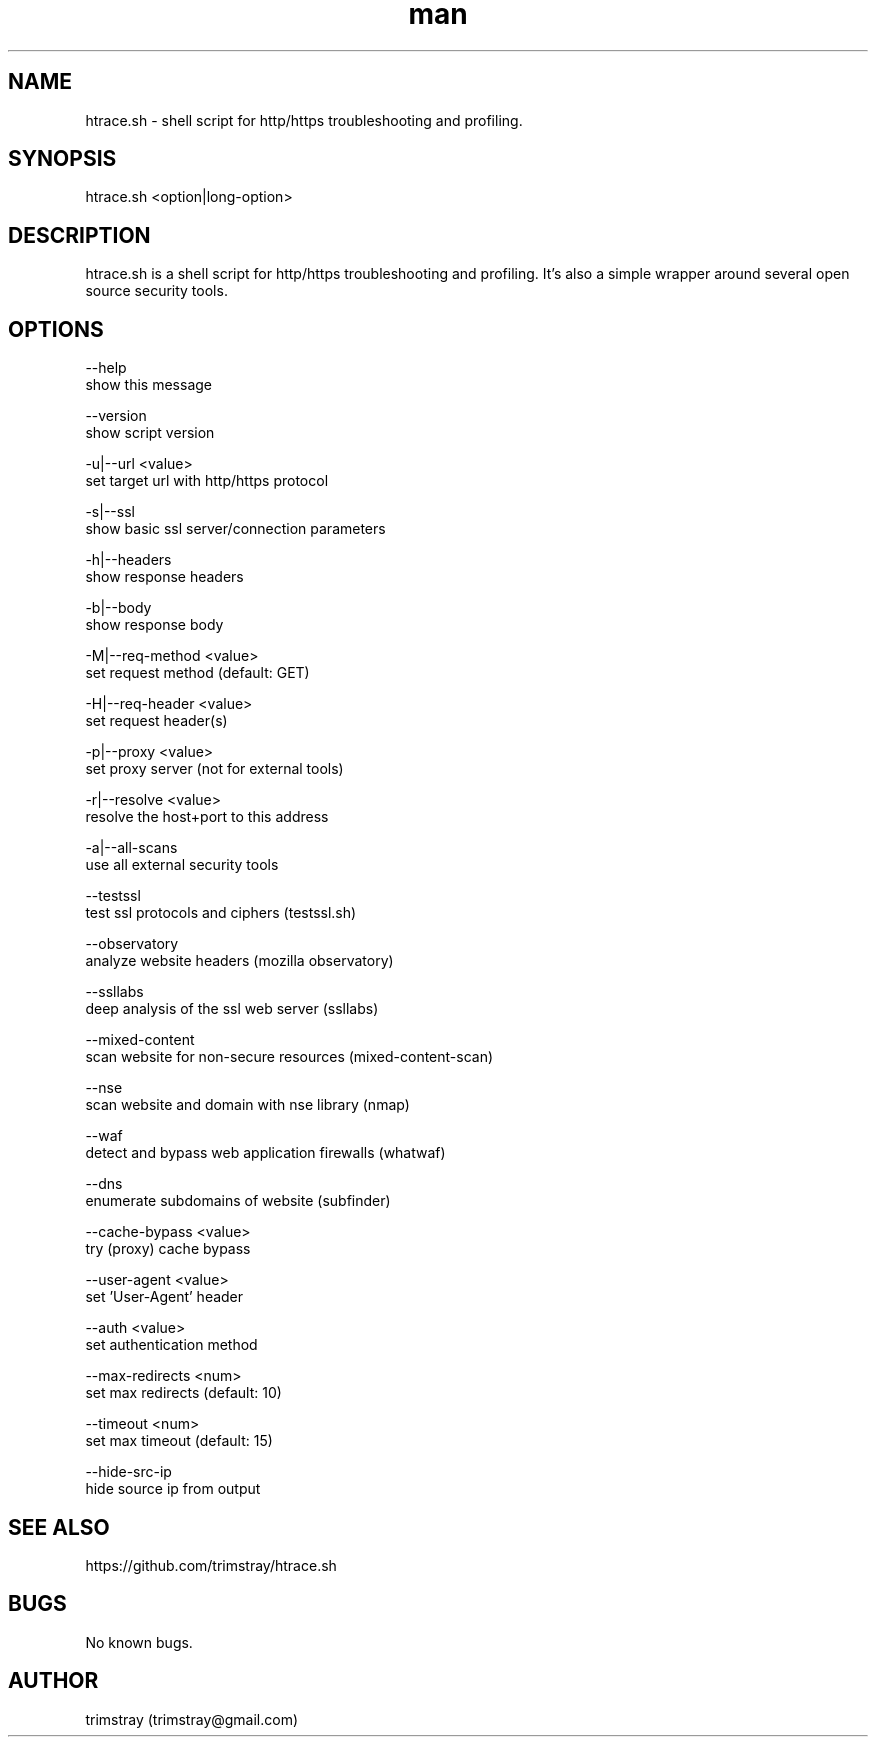.\" Manpage for htrace.sh.
.\" Contact trimstray@gmail.com.
.TH man 8 "12.07.2018" "1.1.4" "htrace.sh man page"
.SH NAME
htrace.sh \- shell script for http/https troubleshooting and profiling.
.SH SYNOPSIS
htrace.sh <option|long-option>
.SH DESCRIPTION
htrace.sh is a shell script for http/https troubleshooting and profiling. It's also a simple wrapper around several open source security tools.
.SH OPTIONS
--help
        show this message

--version
        show script version

-u|--url <value>
        set target url with http/https protocol

-s|--ssl
        show basic ssl server/connection parameters

-h|--headers
        show response headers

-b|--body
        show response body

-M|--req-method <value>
        set request method (default: GET)

-H|--req-header <value>
        set request header(s)

-p|--proxy <value>
        set proxy server (not for external tools)

-r|--resolve <value>
        resolve the host+port to this address

-a|--all-scans
        use all external security tools

--testssl
        test ssl protocols and ciphers (testssl.sh)

--observatory
        analyze website headers (mozilla observatory)

--ssllabs
        deep analysis of the ssl web server (ssllabs)

--mixed-content
        scan website for non-secure resources (mixed-content-scan)

--nse
        scan website and domain with nse library (nmap)

--waf
        detect and bypass web application firewalls (whatwaf)

--dns
        enumerate subdomains of website (subfinder)

--cache-bypass <value>
        try (proxy) cache bypass

--user-agent <value>
        set 'User-Agent' header

--auth <value>
        set authentication method

--max-redirects <num>
        set max redirects (default: 10)

--timeout <num>
        set max timeout (default: 15)

--hide-src-ip
        hide source ip from output
.SH SEE ALSO
https://github.com/trimstray/htrace.sh
.SH BUGS
No known bugs.
.SH AUTHOR
trimstray (trimstray@gmail.com)
